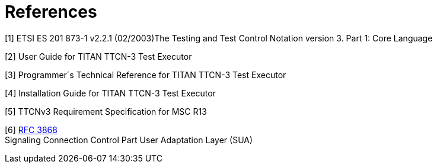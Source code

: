 = References

[[_1]]
[1] ETSI ES 201 873-1 v2.2.1 (02/2003)The Testing and Test Control Notation version 3. Part 1: Core Language

[[_2]]
[2] User Guide for TITAN TTCN-3 Test Executor

[[_3]]
[3] Programmer´s Technical Reference for TITAN TTCN-3 Test Executor

[[_4]]
[4] Installation Guide for TITAN TTCN-3 Test Executor

[[_5]]
[5] TTCNv3 Requirement Specification for MSC R13

[[_6]]
[6] http://www.ietf.org/rfc/rfc3868.txt?number=3868[RFC 3868] +
Signaling Connection Control Part User Adaptation Layer (SUA)
